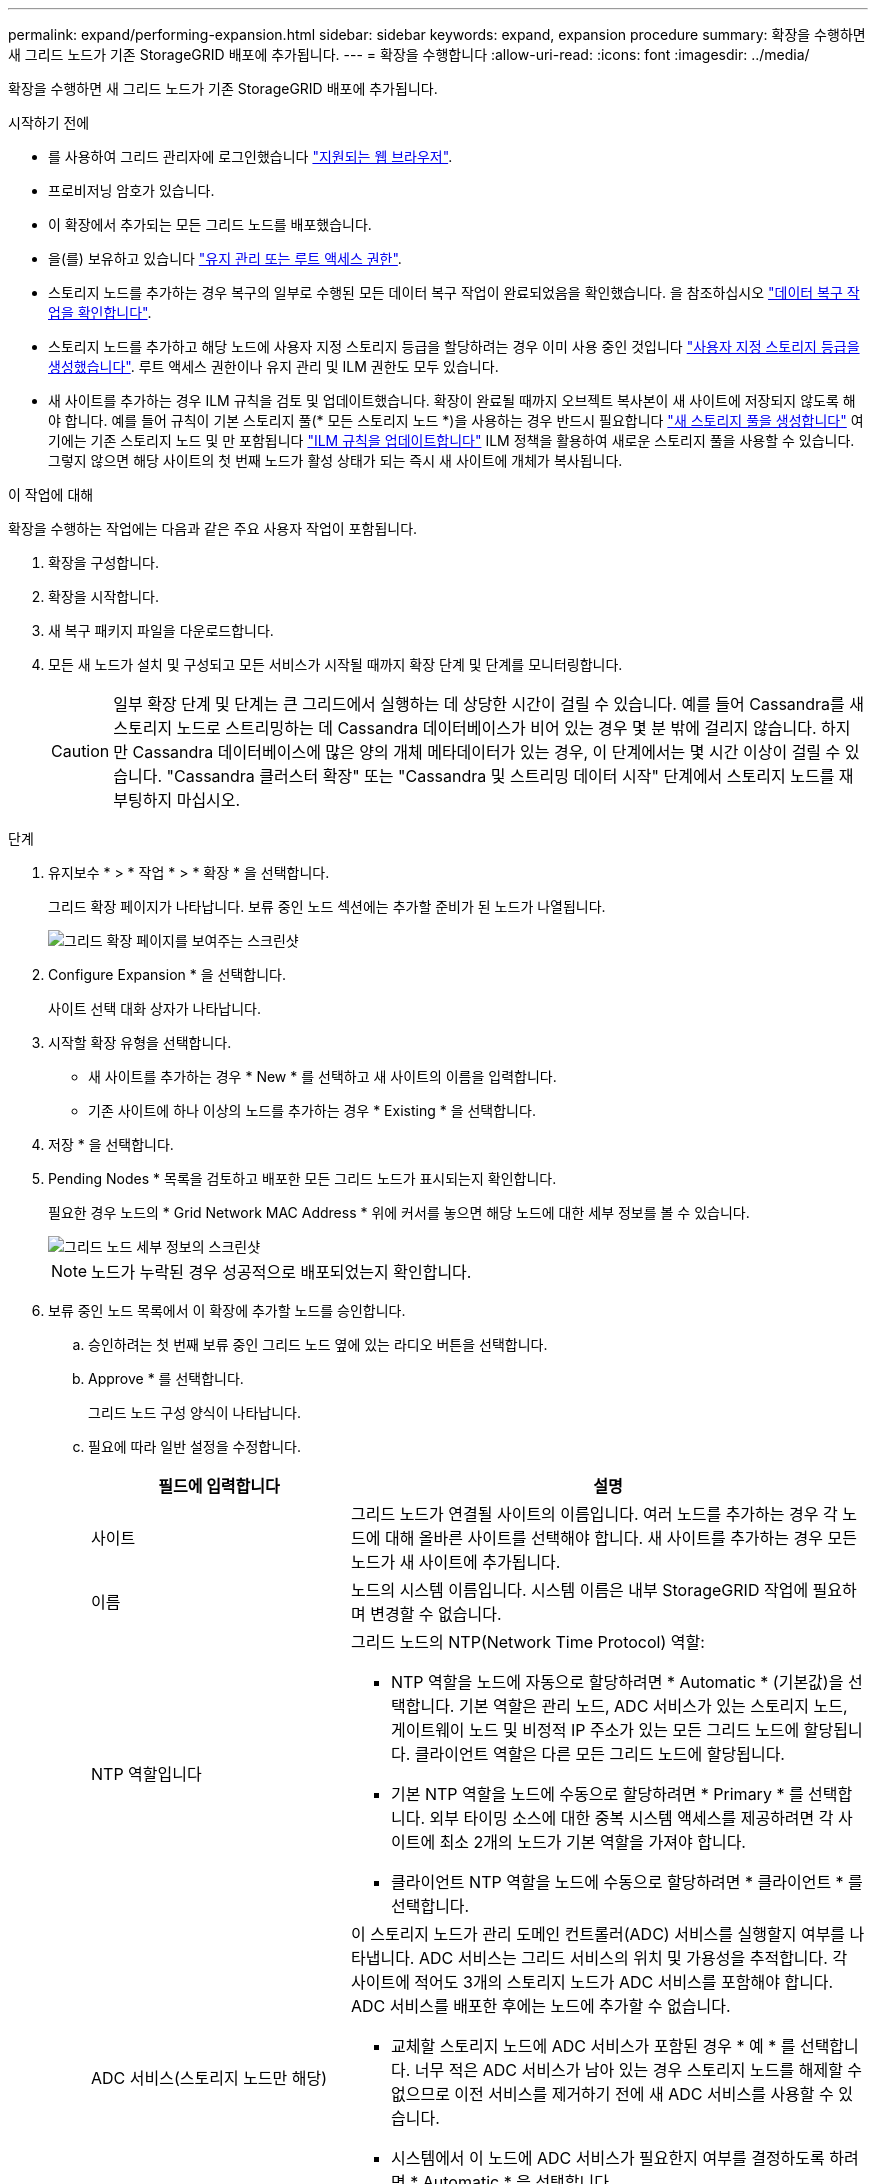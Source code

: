 ---
permalink: expand/performing-expansion.html 
sidebar: sidebar 
keywords: expand, expansion procedure 
summary: 확장을 수행하면 새 그리드 노드가 기존 StorageGRID 배포에 추가됩니다. 
---
= 확장을 수행합니다
:allow-uri-read: 
:icons: font
:imagesdir: ../media/


[role="lead"]
확장을 수행하면 새 그리드 노드가 기존 StorageGRID 배포에 추가됩니다.

.시작하기 전에
* 를 사용하여 그리드 관리자에 로그인했습니다 link:../admin/web-browser-requirements.html["지원되는 웹 브라우저"].
* 프로비저닝 암호가 있습니다.
* 이 확장에서 추가되는 모든 그리드 노드를 배포했습니다.
* 을(를) 보유하고 있습니다 link:../admin/admin-group-permissions.html["유지 관리 또는 루트 액세스 권한"].
* 스토리지 노드를 추가하는 경우 복구의 일부로 수행된 모든 데이터 복구 작업이 완료되었음을 확인했습니다. 을 참조하십시오 link:../maintain/checking-data-repair-jobs.html["데이터 복구 작업을 확인합니다"].
* 스토리지 노드를 추가하고 해당 노드에 사용자 지정 스토리지 등급을 할당하려는 경우 이미 사용 중인 것입니다 link:../ilm/creating-and-assigning-storage-grades.html["사용자 지정 스토리지 등급을 생성했습니다"]. 루트 액세스 권한이나 유지 관리 및 ILM 권한도 모두 있습니다.
* 새 사이트를 추가하는 경우 ILM 규칙을 검토 및 업데이트했습니다. 확장이 완료될 때까지 오브젝트 복사본이 새 사이트에 저장되지 않도록 해야 합니다. 예를 들어 규칙이 기본 스토리지 풀(* 모든 스토리지 노드 *)을 사용하는 경우 반드시 필요합니다 link:../ilm/creating-storage-pool.html["새 스토리지 풀을 생성합니다"] 여기에는 기존 스토리지 노드 및 만 포함됩니다 link:../ilm/working-with-ilm-rules-and-ilm-policies.html["ILM 규칙을 업데이트합니다"] ILM 정책을 활용하여 새로운 스토리지 풀을 사용할 수 있습니다. 그렇지 않으면 해당 사이트의 첫 번째 노드가 활성 상태가 되는 즉시 새 사이트에 개체가 복사됩니다.


.이 작업에 대해
확장을 수행하는 작업에는 다음과 같은 주요 사용자 작업이 포함됩니다.

. 확장을 구성합니다.
. 확장을 시작합니다.
. 새 복구 패키지 파일을 다운로드합니다.
. 모든 새 노드가 설치 및 구성되고 모든 서비스가 시작될 때까지 확장 단계 및 단계를 모니터링합니다.
+

CAUTION: 일부 확장 단계 및 단계는 큰 그리드에서 실행하는 데 상당한 시간이 걸릴 수 있습니다. 예를 들어 Cassandra를 새 스토리지 노드로 스트리밍하는 데 Cassandra 데이터베이스가 비어 있는 경우 몇 분 밖에 걸리지 않습니다. 하지만 Cassandra 데이터베이스에 많은 양의 개체 메타데이터가 있는 경우, 이 단계에서는 몇 시간 이상이 걸릴 수 있습니다. "Cassandra 클러스터 확장" 또는 "Cassandra 및 스트리밍 데이터 시작" 단계에서 스토리지 노드를 재부팅하지 마십시오.



.단계
. 유지보수 * > * 작업 * > * 확장 * 을 선택합니다.
+
그리드 확장 페이지가 나타납니다. 보류 중인 노드 섹션에는 추가할 준비가 된 노드가 나열됩니다.

+
image::../media/grid_expansion_page.png[그리드 확장 페이지를 보여주는 스크린샷]

. Configure Expansion * 을 선택합니다.
+
사이트 선택 대화 상자가 나타납니다.

. 시작할 확장 유형을 선택합니다.
+
** 새 사이트를 추가하는 경우 * New * 를 선택하고 새 사이트의 이름을 입력합니다.
** 기존 사이트에 하나 이상의 노드를 추가하는 경우 * Existing * 을 선택합니다.


. 저장 * 을 선택합니다.
. Pending Nodes * 목록을 검토하고 배포한 모든 그리드 노드가 표시되는지 확인합니다.
+
필요한 경우 노드의 * Grid Network MAC Address * 위에 커서를 놓으면 해당 노드에 대한 세부 정보를 볼 수 있습니다.

+
image::../media/grid_node_details.png[그리드 노드 세부 정보의 스크린샷]

+

NOTE: 노드가 누락된 경우 성공적으로 배포되었는지 확인합니다.

. 보류 중인 노드 목록에서 이 확장에 추가할 노드를 승인합니다.
+
.. 승인하려는 첫 번째 보류 중인 그리드 노드 옆에 있는 라디오 버튼을 선택합니다.
.. Approve * 를 선택합니다.
+
그리드 노드 구성 양식이 나타납니다.

.. 필요에 따라 일반 설정을 수정합니다.
+
[cols="1a,2a"]
|===
| 필드에 입력합니다 | 설명 


 a| 
사이트
 a| 
그리드 노드가 연결될 사이트의 이름입니다. 여러 노드를 추가하는 경우 각 노드에 대해 올바른 사이트를 선택해야 합니다. 새 사이트를 추가하는 경우 모든 노드가 새 사이트에 추가됩니다.



 a| 
이름
 a| 
노드의 시스템 이름입니다. 시스템 이름은 내부 StorageGRID 작업에 필요하며 변경할 수 없습니다.



 a| 
NTP 역할입니다
 a| 
그리드 노드의 NTP(Network Time Protocol) 역할:

*** NTP 역할을 노드에 자동으로 할당하려면 * Automatic * (기본값)을 선택합니다. 기본 역할은 관리 노드, ADC 서비스가 있는 스토리지 노드, 게이트웨이 노드 및 비정적 IP 주소가 있는 모든 그리드 노드에 할당됩니다. 클라이언트 역할은 다른 모든 그리드 노드에 할당됩니다.
*** 기본 NTP 역할을 노드에 수동으로 할당하려면 * Primary * 를 선택합니다. 외부 타이밍 소스에 대한 중복 시스템 액세스를 제공하려면 각 사이트에 최소 2개의 노드가 기본 역할을 가져야 합니다.
*** 클라이언트 NTP 역할을 노드에 수동으로 할당하려면 * 클라이언트 * 를 선택합니다.




 a| 
ADC 서비스(스토리지 노드만 해당)
 a| 
이 스토리지 노드가 관리 도메인 컨트롤러(ADC) 서비스를 실행할지 여부를 나타냅니다. ADC 서비스는 그리드 서비스의 위치 및 가용성을 추적합니다. 각 사이트에 적어도 3개의 스토리지 노드가 ADC 서비스를 포함해야 합니다. ADC 서비스를 배포한 후에는 노드에 추가할 수 없습니다.

*** 교체할 스토리지 노드에 ADC 서비스가 포함된 경우 * 예 * 를 선택합니다. 너무 적은 ADC 서비스가 남아 있는 경우 스토리지 노드를 해제할 수 없으므로 이전 서비스를 제거하기 전에 새 ADC 서비스를 사용할 수 있습니다.
*** 시스템에서 이 노드에 ADC 서비스가 필요한지 여부를 결정하도록 하려면 * Automatic * 을 선택합니다.


에 대해 자세히 알아보십시오 link:../maintain/understanding-adc-service-quorum.html["ADC 쿼럼"].



 a| 
스토리지 등급(스토리지 노드만 해당)
 a| 
기본 * 스토리지 등급을 사용하거나 이 새 노드에 할당할 사용자 지정 스토리지 등급을 선택합니다.

스토리지 등급은 ILM 스토리지 풀에서 사용되므로 선택한 항목은 스토리지 노드에 배치할 개체에 영향을 줄 수 있습니다.

|===
.. 필요에 따라 그리드 네트워크, 관리자 네트워크 및 클라이언트 네트워크에 대한 설정을 수정합니다.
+
*** * IPv4 주소(CIDR) *: 네트워크 인터페이스의 CIDR 네트워크 주소입니다. 예: 172.16.10.100/24
+

NOTE: 노드를 승인하는 동안 그리드 네트워크에서 노드가 중복 IP 주소를 가지고 있는 경우 확장을 취소하고 비중복 IP로 가상 시스템 또는 어플라이언스를 재배포한 다음 확장을 다시 시작해야 합니다.

*** * 게이트웨이 *: 그리드 노드의 기본 게이트웨이입니다. 예: 172.16.10.1
*** * 서브넷(CIDR) *: 관리 네트워크에 대한 하나 이상의 하위 네트워크.


.. 저장 * 을 선택합니다.
+
승인된 그리드 노드는 승인된 노드 목록으로 이동합니다.

+
*** 승인된 그리드 노드의 속성을 수정하려면 해당 라디오 버튼을 선택하고 * Edit * 를 선택합니다.
*** 승인된 그리드 노드를 다시 Pending Nodes 목록으로 이동하려면 해당 라디오 버튼을 선택하고 * Reset * 을 선택합니다.
*** 승인된 그리드 노드를 영구적으로 제거하려면 노드 전원을 끕니다. 그런 다음 해당 라디오 버튼을 선택하고 * 제거 * 를 선택합니다.


.. 승인하려는 보류 중인 각 그리드 노드에 대해 이 단계를 반복합니다.
+

NOTE: 가능한 경우 보류 중인 모든 그리드 노트를 승인하고 단일 확장을 수행해야 합니다. 여러 개의 소규모 확장을 수행하는 경우 더 많은 시간이 필요합니다.



. 모든 그리드 노드를 승인하면 * Provisioning Passphrase * 를 입력하고 * Expand * 를 선택합니다.
+
몇 분 후 이 페이지가 업데이트되어 확장 절차의 상태가 표시됩니다. 개별 그리드 노드에 영향을 미치는 작업이 진행 중인 경우 그리드 노드 상태 섹션에는 각 그리드 노드에 대한 현재 상태가 나열됩니다.

+

NOTE: 새 어플라이언스에 대한 "그리드 노드 설치" 단계에서 StorageGRID 어플라이언스 설치 프로그램은 3단계에서 4단계로 이동한 설치 완료, 설치를 보여줍니다. 4단계가 완료되면 컨트롤러가 재부팅됩니다.

+
image::../media/grid_expansion_progress.png[이 이미지는 주변 텍스트로 설명됩니다.]

+

NOTE: 사이트 확장에는 새 사이트에 대한 Cassandra를 구성하는 추가 작업이 포함됩니다.

. 복구 패키지 다운로드 * 링크가 나타나면 즉시 복구 패키지 파일을 다운로드합니다.
+
StorageGRID 시스템에 그리드 토폴로지를 변경한 후 가능한 한 빨리 복구 패키지 파일의 업데이트된 복사본을 다운로드해야 합니다. 복구 패키지 파일을 사용하면 오류가 발생할 경우 시스템을 복원할 수 있습니다.

+
.. 다운로드 링크를 선택합니다.
.. 프로비저닝 암호를 입력하고 * 다운로드 시작 * 을 선택합니다.
.. 다운로드가 완료되면 를 엽니다 `.zip` 를 포함하여 콘텐츠에 액세스할 수 있는지 확인하고 파일을 만듭니다 `Passwords.txt` 파일.
.. 다운로드한 복구 패키지 파일을 복사합니다 (`.zip`)를 사용하여 두 개의 안전하고 서로 다른 위치에 안전하게 보관합니다.
+

CAUTION: 복구 패키지 파일은 StorageGRID 시스템에서 데이터를 가져오는 데 사용할 수 있는 암호화 키와 암호가 포함되어 있으므로 보안을 유지해야 합니다.



. 기존 사이트에 스토리지 노드를 추가하거나 사이트를 추가하는 경우 새 그리드 노드에서 서비스가 시작될 때 Cassandra 단계를 모니터링합니다.
+

CAUTION: "Cassandra 클러스터 확장" 또는 "Cassandra 시작 및 데이터 스트리밍" 단계 중에 스토리지 노드를 재부팅하지 마십시오. 이러한 단계는 각 새 스토리지 노드에 대해 완료하는 데 몇 시간이 걸릴 수 있습니다. 특히 기존 스토리지 노드에 많은 양의 객체 메타데이터가 포함된 경우 더욱 그렇습니다.

+
[role="tabbed-block"]
====
.스토리지 노드 추가
--
기존 사이트에 스토리지 노드를 추가하는 경우 "Starting Cassandra and streaming data" 상태 메시지에 표시된 비율을 검토합니다.

image::../media/grid_expansion_starting_cassandra.png[Grid Expansion > Cassandra 및 스트리밍 데이터 시작]

이 백분율은 Cassandra 스트리밍 작업이 완료된 정도를 추정합니다. 이 수치는 사용 가능한 Cassandra 데이터의 총 양과 이미 새 노드에 기록된 데이터를 기준으로 합니다.

--
.사이트 추가
--
새 사이트를 추가하는 경우 를 사용합니다 `nodetool status` Cassandra 스트리밍 진행률을 모니터링하고, 'Cassandra 클러스터 확장' 단계에서 메타데이터가 새 사이트에 복사되었는지 확인합니다. 새 사이트의 총 데이터 로드는 현재 사이트의 총 데이터 로드 중 약 20% 이내여야 합니다.

--
====
. 모든 작업이 완료될 때까지 확장을 계속 모니터링한 후 * 확장 구성 * 버튼이 다시 나타납니다.


.작업을 마친 후
추가한 그리드 노드의 유형에 따라 추가 통합 및 구성 단계를 수행합니다. 을 참조하십시오 link:configuring-expanded-storagegrid-system.html["확장 후 구성 단계"].
